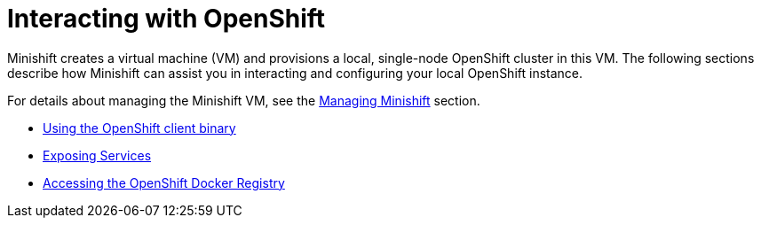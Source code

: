 [[interacting-with-openshift]]
= Interacting with OpenShift
:icons:

Minishift creates a virtual machine (VM) and provisions a local, single-node OpenShift
cluster in this VM.
The following sections describe how Minishift can assist you in interacting and configuring your local OpenShift instance.

For details about managing the Minishift VM, see the xref:../using/managing-minishift.adoc#managing-minishift[Managing Minishift] section.

- xref:../openshift/openshift-client-binary.adoc#openshift-client-binary[Using the OpenShift client binary]
- xref:../openshift/exposing-services.adoc#exposing-services[Exposing Services]
- xref:../openshift/openshift-docker-registry.adoc#accessing-the-openshift-docker-registry[Accessing the OpenShift Docker Registry]
